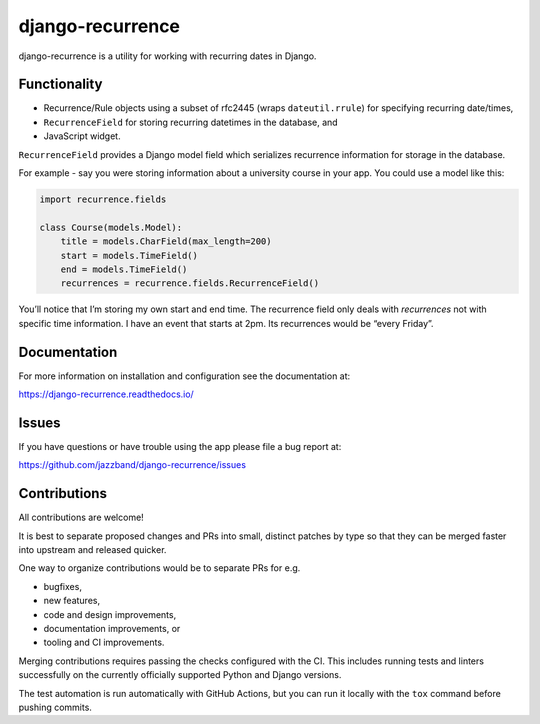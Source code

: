 
django-recurrence
=================

.. image:: https://jazzband.co/static/img/jazzband.svg
   :target: https://jazzband.co/
   :alt: Jazzband

.. image:: https://img.shields.io/github/stars/jazzband/django-recurrence.svg?label=Stars&style=socialcA
   :target: https://github.com/jazzband/django-recurrence
   :alt: GitHub

.. image:: https://img.shields.io/pypi/v/django-recurrence.svg
   :target: https://pypi.org/project/django-recurrence/
   :alt: PyPI release

.. image:: https://img.shields.io/pypi/pyversions/django-recurrence.svg
   :target: https://pypi.org/project/django-recurrence/
   :alt: Supported Python versions

.. image:: https://img.shields.io/pypi/djversions/django-recurrence.svg
   :target: https://pypi.org/project/django-recurrence/
   :alt: Supported Django versions

.. image:: https://img.shields.io/readthedocs/django-recurrence.svg
   :target: https://django-recurrence.readthedocs.io/
   :alt: Documentation

.. image:: https://github.com/jazzband/django-recurrence/workflows/Test/badge.svg
   :target: https://github.com/jazzband/django-recurrence/actions
   :alt: GitHub actions

.. image:: https://codecov.io/gh/jazzband/django-recurrence/branch/master/graph/badge.svg
   :target: https://codecov.io/gh/jazzband/django-recurrence
   :alt: Coverage


django-recurrence is a utility for working with recurring dates in Django.


Functionality
-------------

* Recurrence/Rule objects using a subset of rfc2445
  (wraps ``dateutil.rrule``) for specifying recurring date/times,
* ``RecurrenceField`` for storing recurring datetimes in the database, and
* JavaScript widget.

``RecurrenceField`` provides a Django model field which serializes
recurrence information for storage in the database.

For example - say you were storing information about a university course
in your app. You could use a model like this:

.. code:: python

   import recurrence.fields

   class Course(models.Model):
       title = models.CharField(max_length=200)
       start = models.TimeField()
       end = models.TimeField()
       recurrences = recurrence.fields.RecurrenceField()

You’ll notice that I’m storing my own start and end time.
The recurrence field only deals with *recurrences*
not with specific time information.
I have an event that starts at 2pm.
Its recurrences would be “every Friday”.


Documentation
-------------

For more information on installation and configuration see the documentation at:

https://django-recurrence.readthedocs.io/


Issues
------

If you have questions or have trouble using the app please file a bug report at:

https://github.com/jazzband/django-recurrence/issues


Contributions
-------------

All contributions are welcome!

It is best to separate proposed changes and PRs into small, distinct patches
by type so that they can be merged faster into upstream and released quicker.

One way to organize contributions would be to separate PRs for e.g.

* bugfixes,
* new features,
* code and design improvements,
* documentation improvements, or
* tooling and CI improvements.

Merging contributions requires passing the checks configured
with the CI. This includes running tests and linters successfully
on the currently officially supported Python and Django versions.

The test automation is run automatically with GitHub Actions, but you can
run it locally with the ``tox`` command before pushing commits.
